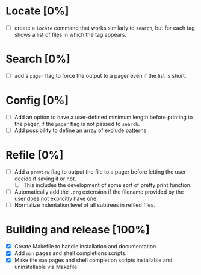 #+STARTUP: showeverything
* Locate [0%]
+ [ ] create a ~locate~ command that works similarly to ~search~, but for each tag shows a list of files in which the tag appears.
* Search [0%]
+ [ ] add a ~pager~ flag to force the output to a pager even if the list is short.
* Config [0%]
+ [ ] Add an option to have a user-defined minimum length before printing to the pager, if the ~pager~ flag is not passed to ~search~.
+ [ ] Add possibility to define an array of exclude patterns
* Refile [0%]
+ [ ] Add a ~preview~ flag to output the file to a pager before letting the user decide if saving it or not.
  + [ ] This includes the development of some sort of pretty print function.
+ [ ] Automatically add the ~.org~ extension if the filename provided by the user does not explicitly have one.
+ [ ] Normalize indentation level of all subtrees in refiled files.
* Building and release [100%]
+ [X] Create Makefile to handle installation and documentation
+ [X] Add ~man~ pages and shell completions scripts.
+ [X] Make the ~man~ pages and shell completion scripts installable and uninstallable via Makefile
